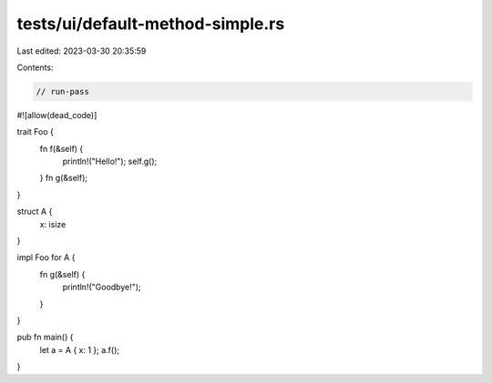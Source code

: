 tests/ui/default-method-simple.rs
=================================

Last edited: 2023-03-30 20:35:59

Contents:

.. code-block:: rs

    // run-pass

#![allow(dead_code)]

trait Foo {
    fn f(&self) {
        println!("Hello!");
        self.g();
    }
    fn g(&self);
}

struct A {
    x: isize
}

impl Foo for A {
    fn g(&self) {
        println!("Goodbye!");
    }
}

pub fn main() {
    let a = A { x: 1 };
    a.f();
}


